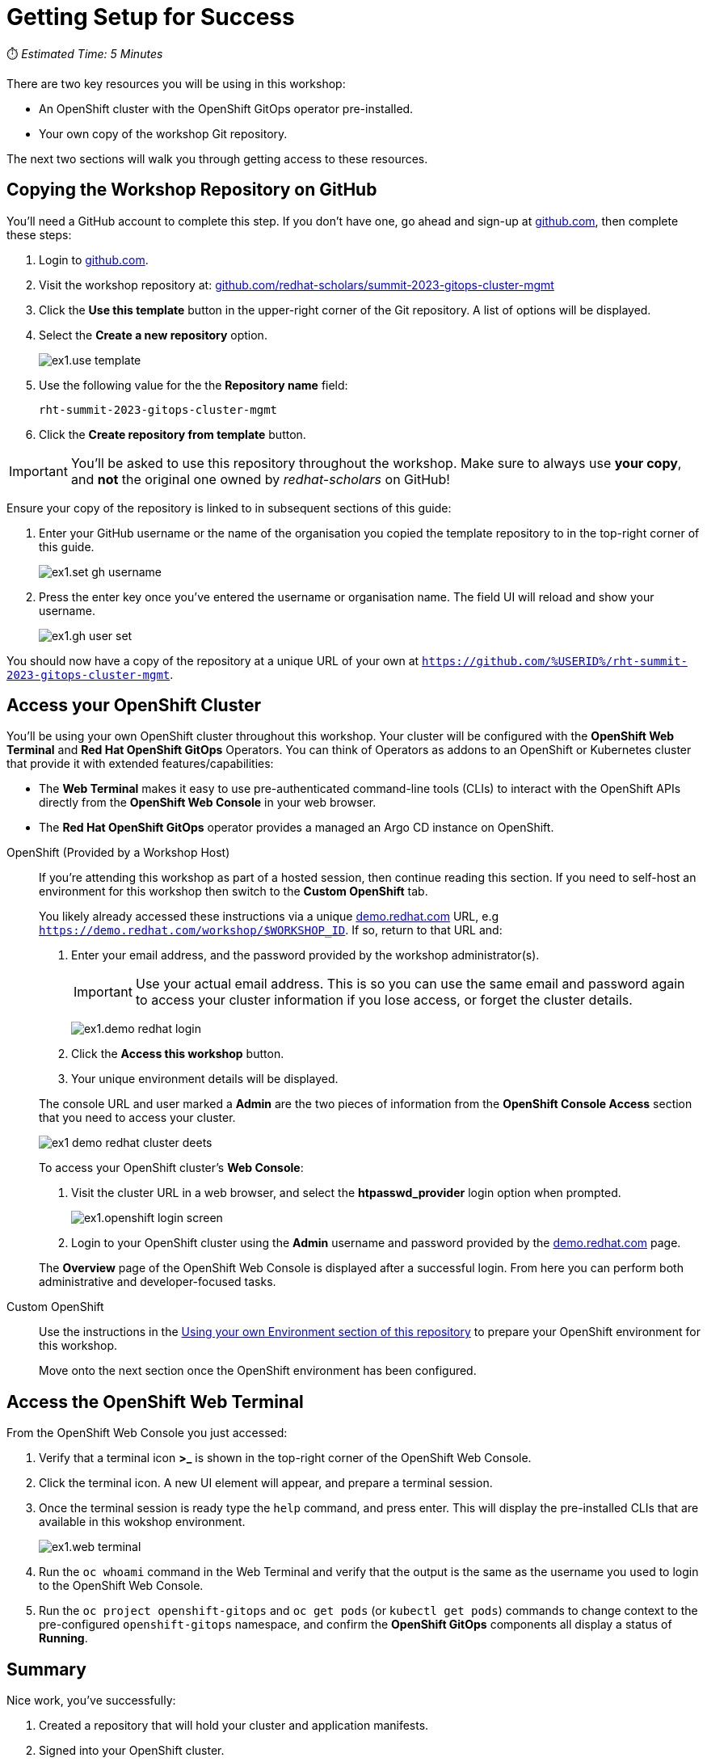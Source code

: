 # Getting Setup for Success

⏱️ _Estimated Time: 5 Minutes_

There are two key resources you will be using in this workshop:

* An OpenShift cluster with the OpenShift GitOps operator pre-installed.
* Your own copy of the workshop Git repository.

The next two sections will walk you through getting access to these resources.

== Copying the Workshop Repository on GitHub

You'll need a GitHub account to complete this step. If you don't have one, go ahead and sign-up at https://github.com[github.com], then complete these steps:

. Login to https://github.com[github.com].
. Visit the workshop repository at: https://github.com/redhat-scholars/summit-2023-gitops-cluster-mgmt[github.com/redhat-scholars/summit-2023-gitops-cluster-mgmt]
. Click the **Use this template** button in the upper-right corner of the Git repository. A list of options will be displayed.
. Select the *Create a new repository* option.
+
image::ex1.use-template.png[]
. Use the following value for the the *Repository name* field:
+
[.console-input]
[source,text]
----
rht-summit-2023-gitops-cluster-mgmt
----
. Click the *Create repository from template* button.

[IMPORTANT]
====
You'll be asked to use this repository throughout the workshop. Make sure to always use *your copy*, and *not* the original one owned by _redhat-scholars_ on GitHub!
====

Ensure your copy of the repository is linked to in subsequent sections of this guide:

. Enter your GitHub username or the name of the organisation you copied the template repository to in the top-right corner of this guide.
+
image::ex1.set-gh-username.png[]
. Press the enter key once you've entered the username or organisation name. The field UI will reload and show your username.
+
image::ex1.gh-user-set.png[]

You should now have a copy of the repository at a unique URL of your own at `https://github.com/%USERID%/rht-summit-2023-gitops-cluster-mgmt`.

== Access your OpenShift Cluster

You'll be using your own OpenShift cluster throughout this workshop. Your cluster will be configured with the **OpenShift Web Terminal** and **Red Hat OpenShift GitOps** Operators. You can think of Operators as addons to an OpenShift or Kubernetes cluster that provide it with extended features/capabilities:

    * The **Web Terminal** makes it easy to use pre-authenticated command-line tools (CLIs) to interact with the OpenShift APIs directly from the **OpenShift Web Console** in your web browser.
    * The **Red Hat OpenShift GitOps** operator provides a managed an Argo CD instance on OpenShift.

[tabs, subs="attributes+,+macros"]	
====	
OpenShift (Provided by a Workshop Host)::	
+	
--
If you're attending this workshop as part of a hosted session, then continue reading this section. If you need to self-host an environment for this workshop then switch to the *Custom OpenShift* tab.

You likely already accessed these instructions via a unique https://demo.redhat.com[demo.redhat.com] URL, e.g `https://demo.redhat.com/workshop/$WORKSHOP_ID`. If so, return to that URL and:

. Enter your email address, and the password provided by the workshop administrator(s).
+
[IMPORTANT]
Use your actual email address. This is so you can use the same email and password again to access your cluster information if you lose access, or forget the cluster details.
+
image:ex1.demo-redhat-login.png[]
. Click the *Access this workshop* button.
. Your unique environment details will be displayed.

The console URL and user marked a *Admin* are the two pieces of information from the *OpenShift Console Access* section that you need to access your cluster.

image:ex1-demo-redhat-cluster-deets.png[]

To access your OpenShift cluster's *Web Console*:

. Visit the cluster URL in a web browser, and select the *htpasswd_provider* login option when prompted.
+
image:ex1.openshift-login-screen.png[]
. Login to your OpenShift cluster using the *Admin* username and password provided by the https://demo.redhat.com[demo.redhat.com] page.

The **Overview** page of the OpenShift Web Console is displayed after a successful login. From here you can perform both administrative and developer-focused tasks. 
--	
Custom OpenShift::	
+	
--

Use the instructions in the https://github.com/redhat-scholars/summit-2023-gitops-lab-guide#lab-environment-setup[Using your own Environment section of this repository] to prepare your OpenShift environment for this workshop.

Move onto the next section once the OpenShift environment has been configured.

--	
====

== Access the OpenShift Web Terminal

From the OpenShift Web Console you just accessed:

. Verify that a terminal icon **>_** is shown in the top-right corner of the OpenShift Web Console.
. Click the terminal icon. A new UI element will appear, and prepare a terminal session.
. Once the terminal session is ready type the `help` command, and press enter. This will display the pre-installed CLIs that are available in this wokshop environment.
+
image:ex1.web-terminal.png[]
. Run the `oc whoami` command in the Web Terminal and verify that the output is the same as the username you used to login to the OpenShift Web Console.
. Run the `oc project openshift-gitops` and `oc get pods` (or `kubectl get pods`) commands to change context to the pre-configured `openshift-gitops` namespace, and confirm the **OpenShift GitOps** components all display a status of *Running*.

== Summary

Nice work, you've successfully:

. Created a repository that will hold your cluster and application manifests.
. Signed into your OpenShift cluster.
. Learned how to access and use the OpenShift Web Terminal.
. Used the `oc` and `kubectl` CLIs to interact with resources on your cluster.